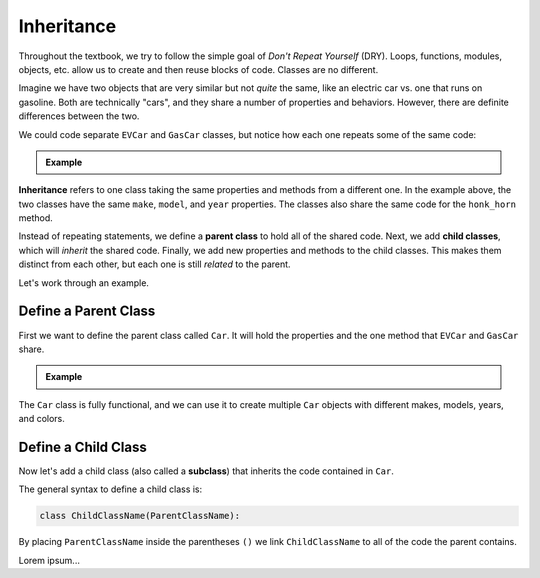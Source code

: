 .. _class-inheritance:

Inheritance
===========

Throughout the textbook, we try to follow the simple goal of *Don't Repeat
Yourself* (DRY). Loops, functions, modules, objects, etc. allow us to create
and then reuse blocks of code. Classes are no different.

Imagine we have two objects that are very similar but not *quite* the same,
like an electric car vs. one that runs on gasoline. Both are technically
"cars", and they share a number of properties and behaviors. However, there are
definite differences between the two.

We could code separate ``EVCar`` and ``GasCar`` classes, but notice how each
one repeats some of the same code:

.. admonition:: Example

   .. sourcecode:: python
      :linenos:

      class EVCar:
         def __init__(self, make, model, year, color, battery_size):
            self.make = make
            self.model = model
            self.year = year
            self.color = color
            self.battery_size = battery_size

         def honk_horn(self):
            return "Beep!"

         def refuel(self):
            # Code for recharging the battery...

         def charge_left(self):
            # Code to return current charge remaining...

      class GasCar:
         def __init__(self, make, model, year, color, tank_size):
            self.make = make
            self.model = model
            self.year = year
            self.color = color
            self.tank_size = tank_size

         def honk_horn(self):
            return "Beep!"

         def refuel(self):
            # Code for refilling the gas tank...

         def fuel_left(self):
            # Code to return current gas remaining...

.. index:: ! inheritance, ! parent class, ! child class, ! subclass

**Inheritance** refers to one class taking the same properties and methods from
a different one. In the example above, the two classes have the same ``make``,
``model``, and ``year`` properties. The classes also share the same code for
the ``honk_horn`` method.

Instead of repeating statements, we define a **parent class** to hold all of
the shared code. Next, we add **child classes**, which will *inherit* the
shared code. Finally, we add new properties and methods to the child classes.
This makes them distinct from each other, but each one is still *related* to
the parent.

Let's work through an example.

Define a Parent Class
---------------------

First we want to define the parent class called ``Car``. It will hold the
properties and the one method that ``EVCar`` and ``GasCar`` share.

.. admonition:: Example

   .. sourcecode:: python
      :linenos:

      class Car:
         def __init__(self, make, model, year, color):
            self.make = make
            self.model = model
            self.year = year
            self.color = color

         def honk_horn(self):
            return "Beep!"

The ``Car`` class is fully functional, and we can use it to create multiple
``Car`` objects with different makes, models, years, and colors.

Define a Child Class
--------------------

.. index:: ! subclass

Now let's add a child class (also called a **subclass**) that inherits the code
contained in ``Car``.

The general syntax to define a child class is:

.. sourcecode:: python

   class ChildClassName(ParentClassName):

By placing ``ParentClassName`` inside the parentheses ``()`` we link
``ChildClassName`` to all of the code the parent contains.

Lorem ipsum...
